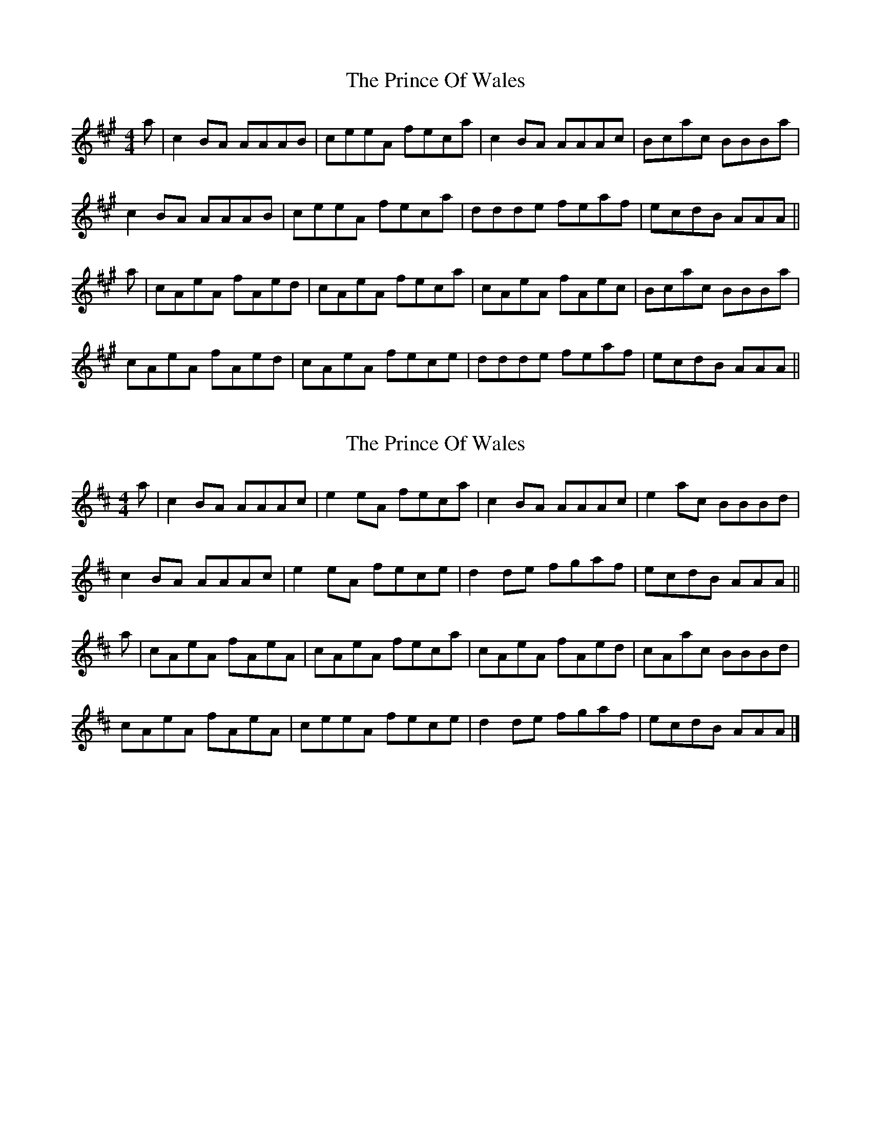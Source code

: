 X: 1
T: Prince Of Wales, The
Z: bogman
S: https://thesession.org/tunes/8835#setting8835
R: reel
M: 4/4
L: 1/8
K: Amaj
a|c2BA AAAB|ceeA feca|c2 BA AAAc|Bcac BBBa|
c2 BA AAAB|ceeA feca|ddde feaf|ecdB AAA||
a|cAeA fAed|cAeA feca|cAeA fAec|Bcac BBBa|
cAeA fAed|cAeA fece|ddde feaf|ecdB AAA||
X: 2
T: Prince Of Wales, The
Z: malcombpiper
S: https://thesession.org/tunes/8835#setting19735
R: reel
M: 4/4
L: 1/8
K: Amix
a|c2BA AAAc|e2eA feca|c2BA AAAc|e2ac BBBd|c2BA AAAc|e2eA fece|d2de fgaf|ecdB AAA||a|cAeA fAeA|cAeA feca|cAeA fAed|cAac BBBd|cAeA fAeA|ceeA fece|d2de fgaf|ecdB AAA|]
X: 3
T: Prince Of Wales, The
Z: JACKB
S: https://thesession.org/tunes/8835#setting29017
R: reel
M: 4/4
L: 1/8
K: Dmaj
A|F2ED D3E|FAAD BAFd|F2 ED D3F|EFdF E3d|
F2 ED D3E|FAAD BAFd|F3A BAdB|AFGE FD D2||
A|FDAD BDAG|FDAD BAFd|FDAD BDAF|EFdF E3d|
FDAD BDAG|FDAD BAFA|F3A BAdB|AFGE FD D2||
X: 4
T: Prince Of Wales, The
Z: JACKB
S: https://thesession.org/tunes/8835#setting29018
R: reel
M: 4/4
L: 1/8
K: Gmaj
d|B2AG G3A|BddG edBG|B2 AG G3B|ABdB A3d|
B2 AG G3A|BddG edBG|B3d edge|dBcA BG G2||
d|BGdG eGdc|BGdG BA A2|BGdG eGdB|ABdB G3d|
BGdG eGdc|BGdG ed (3Bcd|B3d edge|dBcA BG G2||
X: 5
T: Prince Of Wales, The
Z: JACKB
S: https://thesession.org/tunes/8835#setting29022
R: reel
M: 4/4
L: 1/8
K: Dmaj
A|F2ED D3E|FAAD BAFD|F2 ED D3F|EFAF E3A|
F2 ED D3E|FAAD BAFD|F3A BAdB|AFGE FD D2||
A|FDAD BDAG|FDAD FE E2|FDAD BDAF|EFAF D3A|
FDAD BDAG|FDAD BA (3FGA|F3A BAdB|AFGE FD D2||
